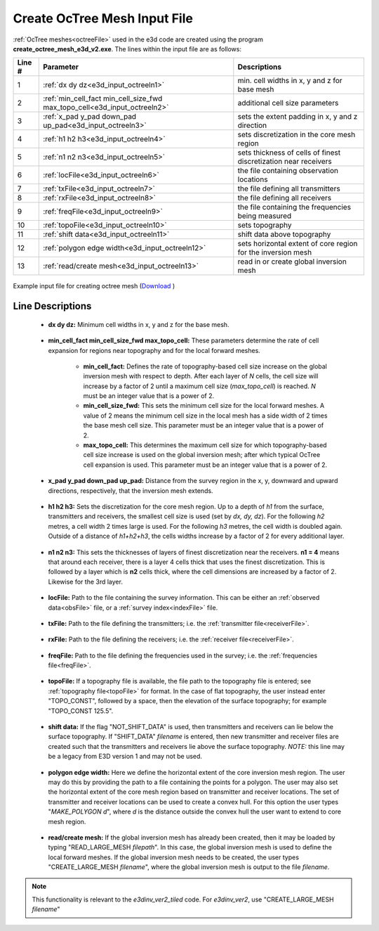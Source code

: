 .. _e3d_input_octree:

Create OcTree Mesh Input File
=============================

:ref:`OcTree meshes<octreeFile>` used in the e3d code are created using the program **create_octree_mesh_e3d_v2.exe**. The lines within the input file are as follows:


.. tabularcolumns:: |C|C|C|

+--------+--------------------------------------------------------------------------+-------------------------------------------------------------------+
| Line # | Parameter                                                                | Descriptions                                                      |
+========+==========================================================================+===================================================================+
| 1      |:ref:`dx dy dz<e3d_input_octreeln1>`                                      | min. cell widths in x, y and z for base mesh                      |
+--------+--------------------------------------------------------------------------+-------------------------------------------------------------------+
| 2      |:ref:`min_cell_fact min_cell_size_fwd max_topo_cell<e3d_input_octreeln2>` | additional cell size parameters                                   |
+--------+--------------------------------------------------------------------------+-------------------------------------------------------------------+
| 3      |:ref:`x_pad y_pad down_pad up_pad<e3d_input_octreeln3>`                   | sets the extent padding in x, y and z direction                   |
+--------+--------------------------------------------------------------------------+-------------------------------------------------------------------+
| 4      |:ref:`h1 h2 h3<e3d_input_octreeln4>`                                      | sets discretization in the core mesh region                       |
+--------+--------------------------------------------------------------------------+-------------------------------------------------------------------+
| 5      |:ref:`n1 n2 n3<e3d_input_octreeln5>`                                      | sets thickness of cells of finest discretization near receivers   |
+--------+--------------------------------------------------------------------------+-------------------------------------------------------------------+
| 6      |:ref:`locFile<e3d_input_octreeln6>`                                       | the file containing observation locations                         |
+--------+--------------------------------------------------------------------------+-------------------------------------------------------------------+
| 7      |:ref:`txFile<e3d_input_octreeln7>`                                        | the file defining all transmitters                                |
+--------+--------------------------------------------------------------------------+-------------------------------------------------------------------+
| 8      |:ref:`rxFile<e3d_input_octreeln8>`                                        | the file defining all receivers                                   |
+--------+--------------------------------------------------------------------------+-------------------------------------------------------------------+
| 9      |:ref:`freqFile<e3d_input_octreeln9>`                                      | the file containing the frequencies being measured                |
+--------+--------------------------------------------------------------------------+-------------------------------------------------------------------+
| 10     |:ref:`topoFile<e3d_input_octreeln10>`                                     | sets topography                                                   |
+--------+--------------------------------------------------------------------------+-------------------------------------------------------------------+
| 11     |:ref:`shift data<e3d_input_octreeln11>`                                   | shift data above topography                                       |
+--------+--------------------------------------------------------------------------+-------------------------------------------------------------------+
| 12     |:ref:`polygon edge width<e3d_input_octreeln12>`                           | sets horizontal extent of core region for the inversion mesh      |
+--------+--------------------------------------------------------------------------+-------------------------------------------------------------------+
| 13     |:ref:`read/create mesh<e3d_input_octreeln13>`                             | read in or create global inversion mesh                           |
+--------+--------------------------------------------------------------------------+-------------------------------------------------------------------+


.. figure:: images/create_octree_input.png
     :align: center
     :width: 700

     Example input file for creating octree mesh (`Download <https://github.com/ubcgif/E3D/raw/e3dinv_ver2/assets/e3d_ver1_input/octree_mesh.inp>`__ )


Line Descriptions
^^^^^^^^^^^^^^^^^


.. _e3d_input_octreeln1:

    - **dx dy dz:** Minimum cell widths in x, y and z for the base mesh.

.. _e3d_input_octreeln2:

    - **min_cell_fact min_cell_size_fwd max_topo_cell:** These parameters determine the rate of cell expansion for regions near topography and for the local forward meshes.

        - **min_cell_fact:** Defines the rate of topography-based cell size increase on the global inversion mesh with respect to depth. After each layer of *N* cells, the cell size will increase by a factor of 2 until a maximum cell size (*max_topo_cell*) is reached. *N* must be an integer value that is a power of 2.
        - **min_cell_size_fwd:** This sets the minimum cell size for the local forward meshes. A value of 2 means the minimum cell size in the local mesh has a side width of 2 times the base mesh cell size. This parameter must be an integer value that is a power of 2.
        - **max_topo_cell:** This determines the maximum cell size for which topography-based cell size increase is used on the global inversion mesh; after which typical OcTree cell expansion is used. This parameter must be an integer value that is a power of 2.

.. _e3d_input_octreeln3:

    - **x_pad y_pad down_pad up_pad:** Distance from the survey region in the x, y, downward and upward directions, respectively, that the inversion mesh extends.

.. _e3d_input_octreeln4:

    - **h1 h2 h3:** Sets the discretization for the core mesh region. Up to a depth of *h1* from the surface, transmitters and receivers, the smallest cell size is used (set by *dx, dy, dz*). For the following *h2* metres, a cell width 2 times large is used. For the following *h3* metres, the cell width is doubled again. Outside of a distance of *h1+h2+h3*, the cells widths increase by a factor of 2 for every additional layer.

.. _e3d_input_octreeln5:

    - **n1 n2 n3:** This sets the thicknesses of layers of finest discretization near the receivers. **n1 = 4** means that around each receiver, there is a layer 4 cells thick that uses the finest discretization. This is followed by a layer which is **n2** cells thick, where the cell dimensions are increased by a factor of 2. Likewise for the 3rd layer.

.. _e3d_input_octreeln6:

    - **locFile:** Path to the file containing the survey information. This can be either an :ref:`observed data<obsFile>` file, or a :ref:`survey index<indexFile>` file. 

.. _e3d_input_octreeln7:

    - **txFile:** Path to the file defining the transmitters; i.e. the :ref:`transmitter file<receiverFile>`.

.. _e3d_input_octreeln8:

    - **rxFile:** Path to the file defining the receivers; i.e. the :ref:`receiver file<receiverFile>`. 

.. _e3d_input_octreeln9:

    - **freqFile:** Path to the file defining the frequencies used in the survey; i.e. the :ref:`frequencies file<freqFile>`. 

.. _e3d_input_octreeln10:

    - **topoFile:** If a topography file is available, the file path to the topography file is entered; see :ref:`topography file<topoFile>` for format. In the case of flat topography, the user instead enter "TOPO_CONST", followed by a space, then the elevation of the surface topography; for example "TOPO_CONST 125.5".

.. _e3d_input_octreeln11:

    - **shift data:** If the flag "NOT_SHIFT_DATA" is used, then transmitters and receivers can lie below the surface topography. If "SHIFT_DATA" *filename* is entered, then new transmitter and receiver files are created such that the transmitters and receivers lie above the surface topography. *NOTE:* this line may be a legacy from E3D version 1 and may not be used.


.. _e3d_input_octreeln12:

    - **polygon edge width:** Here we define the horizontal extent of the core inversion mesh region. The user may do this by providing the path to a file containing the points for a polygon. The user may also set the horizontal extent of the core mesh region based on transmitter and receiver locations. The set of transmitter and receiver locations can be used to create a convex hull. For this option the user types "*MAKE_POLYGON d*", where *d* is the distance outside the convex hull the user want to extend to core mesh region.

.. _e3d_input_octreeln13:

    - **read/create mesh:** If the global inversion mesh has already been created, then it may be loaded by typing "READ_LARGE_MESH *filepath*". In this case, the global inversion mesh is used to define the local forward meshes. If the global inversion mesh needs to be created, the user types "CREATE_LARGE_MESH *filename*", where the global inversion mesh is output to the file *filename*.

.. note:: This functionality is relevant to the *e3dinv_ver2_tiled* code. For *e3dinv_ver2*, use "CREATE_LARGE_MESH *filename*"











